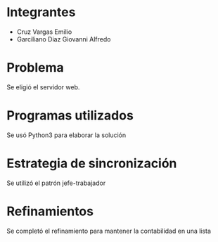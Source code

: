 * Integrantes
- Cruz Vargas Emilio
- Garciliano Diaz Giovanni Alfredo
* Problema
Se eligió el servidor web.
* Programas utilizados
Se usó Python3 para elaborar la solución
* Estrategia de sincronización
Se utilizó el patrón jefe-trabajador
* Refinamientos
Se completó el refinamiento para mantener la contabilidad en una lista